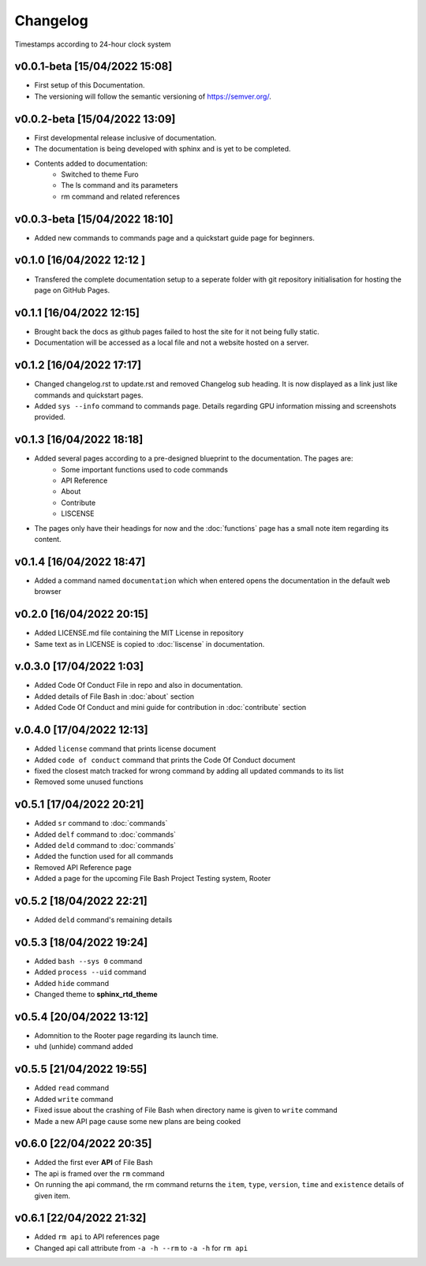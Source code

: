 Changelog
=========

Timestamps according to 24-hour clock system

v0.0.1-beta [15/04/2022 15:08]
------------------------------

- First setup of this Documentation. 
- The versioning will follow the semantic versioning of https://semver.org/.

v0.0.2-beta [15/04/2022 13:09]
------------------------------

- First developmental release inclusive of documentation. 
- The documentation is being developed with sphinx and is yet to be completed. 
- Contents added to documentation:
    - Switched to theme Furo  
    - The ls command and its parameters 
    - rm command and related references  

v0.0.3-beta [15/04/2022 18:10]
------------------------------

- Added new commands to commands page and a quickstart guide page for beginners.

v0.1.0 [16/04/2022 12:12 ]
--------------------------

- Transfered the complete documentation setup to a seperate folder with git repository initialisation for hosting the page on GitHub Pages.

v0.1.1 [16/04/2022 12:15]
-------------------------

- Brought back the docs as github pages failed to host the site for it not being fully static.
- Documentation will be accessed as a local file and not a website hosted on a server.

v0.1.2 [16/04/2022 17:17]
-------------------------

- Changed changelog.rst to update.rst and removed Changelog sub heading. It is now displayed as a link just like commands and quickstart pages.

- Added ``sys --info`` command to commands page. Details regarding GPU information missing and screenshots provided.

v0.1.3 [16/04/2022 18:18]
-------------------------

- Added several pages according to a pre-designed blueprint to the documentation. The pages are:
    - Some important functions used to code commands
    - API Reference
    - About 
    - Contribute
    - LISCENSE

- The pages only have their headings for now and the :doc:`functions` page has a small note item regarding its content. 

v0.1.4 [16/04/2022 18:47]
-------------------------

- Added a command named ``documentation`` which when entered opens the documentation in the default web browser

v0.2.0 [16/04/2022 20:15]
-------------------------

- Added LICENSE.md file containing the MIT License in repository

- Same text as in LICENSE is copied to :doc:`liscense` in documentation.

v.0.3.0 [17/04/2022 1:03]
-------------------------

- Added Code Of Conduct File in repo and also in documentation.
- Added details of File Bash in :doc:`about` section
- Added Code Of Conduct and mini guide for contribution in :doc:`contribute` section

v.0.4.0 [17/04/2022 12:13]
--------------------------

- Added ``license`` command that prints license document
- Added ``code of conduct`` command that prints the Code Of Conduct document
- fixed the closest match tracked for wrong command by adding all updated commands to its list
- Removed some unused functions

v0.5.1 [17/04/2022 20:21]
-------------------------

- Added ``sr`` command to :doc:`commands`
- Added ``delf`` command to :doc:`commands`
- Added ``deld`` command to :doc:`commands`
- Added the function used for all commands
- Removed API Reference page
- Added a page for the upcoming File Bash Project Testing system, Rooter

v0.5.2 [18/04/2022 22:21]
-------------------------

- Added ``deld`` command's remaining details

v0.5.3 [18/04/2022 19:24]
-------------------------

- Added ``bash --sys 0`` command
- Added ``process --uid`` command
- Added ``hide`` command
- Changed theme to **sphinx_rtd_theme**

v0.5.4 [20/04/2022 13:12]
-------------------------
- Adomnition to the Rooter page regarding its launch time.
- ``uhd`` (unhide) command added

v0.5.5 [21/04/2022 19:55]
-------------------------

- Added ``read`` command
- Added ``write`` command
- Fixed issue about the crashing of File Bash when directory name is given to ``write`` command
- Made a new API page cause some new plans are being cooked

v0.6.0 [22/04/2022 20:35]
-------------------------

- Added the first ever **API** of File Bash
- The api is framed over the ``rm`` command
- On running the api command, the rm command returns the ``item``, ``type``, ``version``, ``time`` and ``existence`` details of given item.

v0.6.1 [22/04/2022 21:32]
-------------------------

- Added ``rm api`` to API references page
- Changed api call attribute from ``-a -h --rm`` to ``-a -h`` for ``rm api``